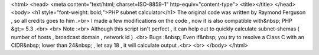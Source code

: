 <html>
<head>
<meta content="text/html; charset=ISO-8859-1"
http-equiv="content-type">
<title></title>
</head>
<body>
<h1 style="font-weight: bold;">PHP subnet calculator</h1>
The original code was written by Raymond Ferguson , so all credits goes
to him .<br>
I made a few modifications on the code , now it is also compatible
with&nbsp; PHP &gt;= 5.3 .<br>
<br>
Note :<br>
Although this script isn't perfect , it can help out to quickly
calculate subnet-shemas ( number of hosts , broadcast domain , network
id ) .<br>
Bugs :&nbsp; Even if&nbsp; you try to resolve a Class C with an
CIDR&nbsp; lower than 24&nbsp; , let say 18 , it will calculate output .<br>
<br>
</body>
</html>
